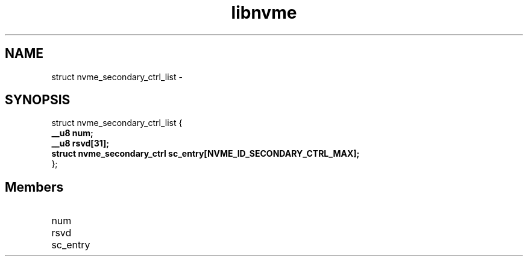 .TH "libnvme" 9 "struct nvme_secondary_ctrl_list" "February 2022" "API Manual" LINUX
.SH NAME
struct nvme_secondary_ctrl_list \- 
.SH SYNOPSIS
struct nvme_secondary_ctrl_list {
.br
.BI "    __u8 num;"
.br
.BI "    __u8 rsvd[31];"
.br
.BI "    struct nvme_secondary_ctrl sc_entry[NVME_ID_SECONDARY_CTRL_MAX];"
.br
.BI "
};
.br

.SH Members
.IP "num" 12
.IP "rsvd" 12
.IP "sc_entry" 12
